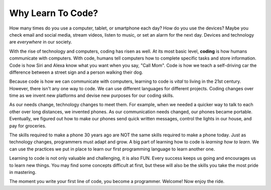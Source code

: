 Why Learn To Code?
==================

How many times do you use a computer, tablet, or smartphone each day? How do
you use the devices? Maybe you check email and social media, stream videos,
listen to music, or set an alarm for the next day. Devices and technology are
*everywhere* in our society.

.. index:: ! coding

With the rise of technology and computers, coding has risen as well.
At its most basic level, **coding** is how humans communicate with computers.
With code, humans tell computers how to complete specific tasks and store
information. Code is how Siri and Alexa know what you want when you say, "Call Mom".
Code is how we teach a self-driving car the difference between a street sign and a person walking their dog.

Because code is how we can communicate with computers, learning to code is *vital* to living in the 21st century.
However, there isn't any one way to code. We can use different languages for different projects.
Coding changes over time as we invent new platforms and devise new purposes for our coding skills.

As our needs change, technology changes to meet them. For example, when we needed a quicker
way to talk to each other over long distances, we invented phones. As our
communication needs changed, our phones became portable. Eventually, we figured
out how to make our phones send quick written messages, control the lights in
our house, and pay for groceries.

The skills required to make a phone 30 years ago are NOT the same skills
required to make a phone today. Just as technology changes, programmers must
adapt and grow. A big part of learning how to code is *learning how to learn*.
We can use the practices we put in place to learn our first programming language to learn another one.

Learning to code is not only valuable and challenging, it is also FUN.
Every success keeps us going and encourages us to learn new things. You may
find some concepts difficult at first, but these will also be the skills you
take the most pride in mastering.

The moment you write your first line of code, you become a programmer.
Welcome! Now enjoy the ride.
